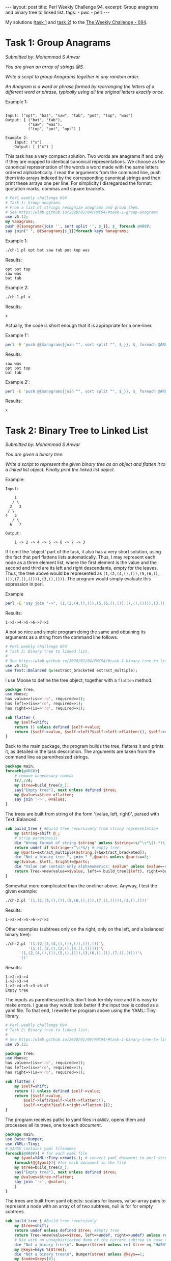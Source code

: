 #+OPTIONS: toc:nil author:nil
#+BEGIN_EXPORT html
---
layout: post
title: Perl Weekly Challenge 94.
excerpt: Group anagrams and binary tree to linked list.
tags:
   - pwc
   - perl
---
#+END_EXPORT
My solutions ([[https://github.com/wlmb/perlweeklychallenge-club/blob/master/challenge-094/wlmb/perl/ch-1.pl][task 1]] and [[https://github.com/wlmb/perlweeklychallenge-club/blob/master/challenge-094/wlmb/perl/ch-2.pl][task 2]]) to the [[https://perlweeklychallenge.org/blog/perl-weekly-challenge-094][The Weekly Challenge - 094]].
* Task 1: Group Anagrams
/Submitted by: Mohammad S Anwar/

/You are given an array of strings @S./

/Write a script to group Anagrams together in any random order./

/An Anagram is a word or phrase formed by rearranging the letters of a/
/different word or phrase, typically using all the original letters/
/exactly once./

Example 1:
#+begin_example

    Input: ("opt", "bat", "saw", "tab", "pot", "top", "was")
    Output: [ ("bat", "tab"),
              ("saw", "was"),
              ("top", "pot", "opt") ]
#+end_example
#+begin_example
Example 2:
    Input: ("x")
    Output: [ ("x") ]
#+end_example
This task has a very compact solution.
Two words are anagrams if and only if they are mapped to identical
canonical representations. We choose as the canonical representation
of the words a word made with the same letters ordered alphabetically.
I read the arguments from the command line, push them into arrays
indexed by the corresponding canonical strings and then print these
arrays one per line. For simplicity I disregarded the format:
quotation marks, commas and square brackets.
#+begin_src perl :tangle ch-1.pl :shebang #!/usr/bin/env perl
  # Perl weekly challenge 094
  # Task 1: Group anagrams.
  # From a list of strings recognize anagrams and group them.
  # See https:/wlmb.github.io/2020/01/04/PWC94/#task-1-group-anagrams
  use v5.12;
  my %anagrams;
  push @{$anagrams{join '', sort split '', $_}}, $_ foreach @ARGV;
  say join(" ", @{$anagrams{$_}})foreach keys %anagrams;
#+end_src

Example 1:
#+begin_src bash :results output verbatim
./ch-1.pl opt bat saw tab pot top was
#+end_src

Results:
: opt pot top
: saw was
: bat tab

Example 2:
#+begin_src bash :results output verbatim
./ch-1.pl x
#+end_src

Results:
: x

Actually, the code is short enough that it is appropriate for a one-liner.

Example 1':
#+begin_src bash :results output verbatim
perl -E 'push @{$anagrams{join "", sort split "", $_}}, $_ foreach @ARGV; say join(" ", @{$anagrams{$_}})foreach keys %anagrams;' opt bat saw tab pot top was
#+end_src

Results:
: saw was
: opt pot top
: bat tab

Example 2':
#+begin_src bash :results output verbatim
perl -E 'push @{$anagrams{join "", sort split "", $_}}, $_ foreach @ARGV; say join(" ", @{$anagrams{$_}})foreach keys %anagrams;' x
#+end_src

Results:
: x

* Task 2: Binary Tree to Linked List
/Submitted by: Mohammad S Anwar/

/You are given a binary tree./

/Write a script to represent the given binary tree as an object and/
/flatten it to a linked list object. Finally print the linked list/
/object./

Example:
#+begin_example
    Input:

        1
       / \
      2   3
     / \
    4   5
       / \
      6   7

    Output:

        1 -> 2 -> 4 -> 5 -> 6 -> 7 -> 3
#+end_example
If I omit the 'object' part of the task, it also has a very short
solution, using the fact that perl flattens lists automatically. Thus,
I may represent each node as a three element list, where the first
element is the value and the second and third are its left and right
descendants, empty for the leaves. Thus, the tree above would be represented as
~(1,(2,(4,(),()),(5,(6,(),()),(7,(),()))),(3,(),()))~. The program
would simply evaluate this expression in perl.

Example
#+begin_src bash :results output verbatim
perl -E 'say join "->", (1,(2,(4,(),()),(5,(6,(),()),(7,(),()))),(3,(),()))'
#+end_src

Results:
: 1->2->4->5->6->7->3

A not so nice and simple program doing the same and obtaining its arguments as a string
from the command line follows.

#+begin_src perl :tangle ch-2.pl :shebang #!/usr/bin/env perl
  # Perl weekly challenge 094
  # Task 2: Binary tree to linked list.
  #
  # See https:/wlmb.github.io/2020/01/04/PWC94/#task-1-binary-tree-to-linked-list
  use v5.12;
  use Text::Balanced qw(extract_bracketed extract_multiple);
#+end_src
I use Moose to define the tree object, together with a ~flatten~ method.
#+begin_src perl :tangle ch-2.pl
  package Tree;
  use Moose;
  has value=>(is=>'ro', required=>1);
  has left=>(is=>'ro', required=>1);
  has right=>(is=>'ro', required=>1);

  sub flatten {
      my $self=shift;
      return () unless defined $self->value;
      return ($self->value, $self->left?$self->left->flatten:(), $self->right?$self->right->flatten:());
  }
#+end_src
Back to the main package, the program builds the tree, flattens it and
prints it, as detailed in the task description. The arguments are taken from the
command line as parenthesized strings.
#+begin_src perl :tangle ch-2.pl
  package main;
  foreach(@ARGV){
      # remove unnecesary commas
      tr/,//d;
      my $tree=build_tree($_);
      say("Empty tree"), next unless defined $tree;
      my @values=$tree->flatten;
      say join '->', @values;
  }
#+end_src
The trees are built from string of the form '(value, left, right)',
parsed with Text::Balanced.
#+begin_src perl :tangle ch-2.pl
  sub build_tree { #Build tree recursively from string representation
      my $string=shift @_;
      # strip parenthesis
      die "Wrong format of string $string" unless $string=~s/^\s*\((.*)\)\s*$/$1/;
      return undef if $string=~/^\s*$/; # empty tree
      my @parts=extract_multiple($string,[\&extract_bracketed]);
      die "Not a binary tree ", join " ",@parts unless @parts==3;
      my($value, $left, $right)=@parts;
      die "Value can contain only alphanumerics: $value" unless $value=~s/^\s*(\w+)\s*$/$1/;
      return Tree->new(value=>$value, left=> build_tree($left), right=>build_tree($right));
  }
#+end_src
Somewhat more complicated than the oneliner above.
Anyway, I test the given example:
#+begin_src bash :results output verbatim
./ch-2.pl '(1,(2,(4,(),()),(5,(6,(),()),(7,(),()))),(3,(),()))'
#+end_src

Results:
: 1->2->4->5->6->7->3

Other examples (subtrees only on the right, only on the left,
and a balanced binary tree):

#+begin_src bash :results output verbatim
./ch-2.pl '(1,(2,(3,(4,(),()),()),()),())'\
          '(1,(),(2,(),(3,(),(4,(),()))))'\
	  '(1,(2,(4,(),()),(5,(),())),(3,(6,(),()),(7,(),())))'\
	  '()'
#+end_src

Results:
: 1->2->3->4
: 1->2->3->4
: 1->2->4->5->3->6->7
: Empty tree

The inputs as parenthesized lists don't look terribly nice and it is
easy to make errors. I guess they would look better if the input tree
is coded as a yaml file. To that end, I rewrite the program above using
the YAML::Tiny library.

#+begin_src perl :tangle ch-2a.pl :shebang #!/usr/bin/env perl
  # Perl weekly challenge 094
  # Task 2: Binary tree to linked list.
  #
  # See https:/wlmb.github.io/2020/01/04/PWC94/#task-1-binary-tree-to-linked-list
  use v5.12;

  package Tree;
  use Moose;
  has value=>(is=>'ro', required=>1);
  has left=>(is=>'ro', required=>1);
  has right=>(is=>'ro', required=>1);

  sub flatten {
      my $self=shift;
      return () unless defined $self->value;
      return ($self->value,
	      $self->left?$self->left->flatten:(),
	      $self->right?$self->right->flatten:());
  }
#+end_src
The program receives paths to yaml files in ~@ARGV~, opens them and
processes all its trees, one to each /document/.
#+begin_src  perl :tangle ch-2a.pl
  package main;
  use Data::Dumper;
  use YAML::Tiny;
  # @ARGV contains yaml filenames
  foreach(@ARGV){ # for each yaml file
      my $yaml=YAML::Tiny->read($_); # convert yaml document to perl structure
      foreach(@{$yaml}){ #for each document in the file
	  my $tree=build_tree($_);
	  say("Empty tree"), next unless defined $tree;
	  my @values=$tree->flatten;
	  say join '->', @values;
      }
  }
#+end_src
The trees are built from yaml objects: scalars for leaves,
value-array pairs to represent a node with an array of of two
subtrees, null is for for empty subtrees.
#+begin_src perl :tangle ch-2a.pl
  sub build_tree { #Build tree recursively
      my $tree=shift;
      return undef unless defined $tree; #Empty tree
      return Tree->new(value=>$tree, left=>undef, right=>undef) unless ref $tree; # a leaf
      # Die with an unsophisticated dump of the current subtree in case of errors
      die "Not a binary tree\n". Dumper($tree) unless ref $tree eq "HASH";
      my @keys=keys %{$tree};
      die "Not a binary tree\n". Dumper($tree) unless @keys==1;
      my $node=$keys[0];
      my $subtrees=$tree->{$node};
      die "Not a binary tree\n". Dumper($tree) unless ref $subtrees eq "ARRAY" and @$subtrees==2;
      my ($left,$right)=@$subtrees;
      return Tree->new(value=>$node, left=> build_tree($left), right=>build_tree($right));
  }
#+end_src

For testing purposes, I make a yaml file and run the program on
all the examples above.
#+begin_src bash :results output verbatim
cat <<EOF >rem.yml
---
1:
 - 2:
   - 4
   - 5:
     - 6
     - 7
 - 3
---
1:
  - 2:
     - 3:
        - 4
        - ~
     - ~
  - ~
---
1:
 - ~
 - 2:
    - ~
    - 3:
       - ~
       - 4
---
1:
 - 2:
    - 4
    - 5
 - 3:
    - 6
    - 7
---
# empty
EOF
./ch-2a.pl rem.yml
#+end_src

Results:
: 1->2->4->5->6->7->3
: 1->2->3->4
: 1->2->3->4
: 1->2->4->5->3->6->7
: Empty tree
